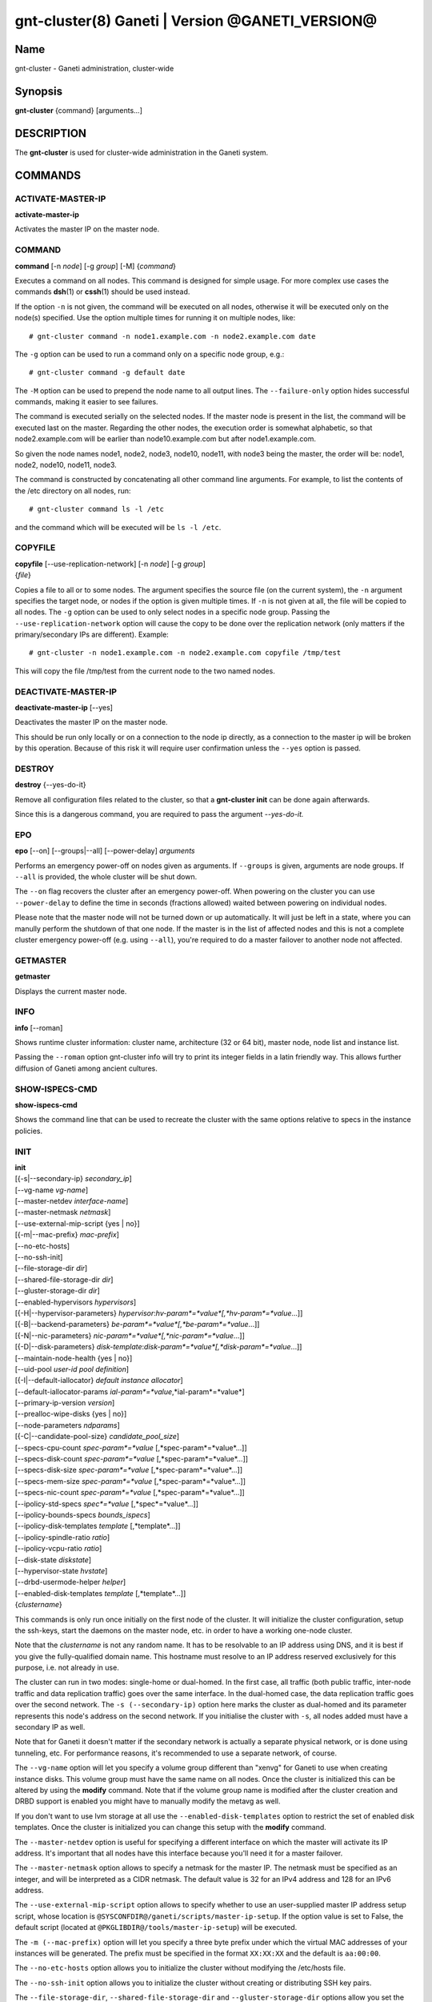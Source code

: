 gnt-cluster(8) Ganeti | Version @GANETI_VERSION@
================================================

Name
----

gnt-cluster - Ganeti administration, cluster-wide

Synopsis
--------

**gnt-cluster** {command} [arguments...]

DESCRIPTION
-----------

The **gnt-cluster** is used for cluster-wide administration in the
Ganeti system.

COMMANDS
--------

ACTIVATE-MASTER-IP
~~~~~~~~~~~~~~~~~~

**activate-master-ip**

Activates the master IP on the master node.

COMMAND
~~~~~~~

**command** [-n *node*] [-g *group*] [-M] {*command*}

Executes a command on all nodes. This command is designed for simple
usage. For more complex use cases the commands **dsh**\(1) or **cssh**\(1)
should be used instead.

If the option ``-n`` is not given, the command will be executed on all
nodes, otherwise it will be executed only on the node(s) specified. Use
the option multiple times for running it on multiple nodes, like::

    # gnt-cluster command -n node1.example.com -n node2.example.com date

The ``-g`` option can be used to run a command only on a specific node
group, e.g.::

    # gnt-cluster command -g default date

The ``-M`` option can be used to prepend the node name to all output
lines. The ``--failure-only`` option hides successful commands, making
it easier to see failures.

The command is executed serially on the selected nodes. If the
master node is present in the list, the command will be executed
last on the master. Regarding the other nodes, the execution order
is somewhat alphabetic, so that node2.example.com will be earlier
than node10.example.com but after node1.example.com.

So given the node names node1, node2, node3, node10, node11, with
node3 being the master, the order will be: node1, node2, node10,
node11, node3.

The command is constructed by concatenating all other command line
arguments. For example, to list the contents of the /etc directory
on all nodes, run::

    # gnt-cluster command ls -l /etc

and the command which will be executed will be ``ls -l /etc``.

COPYFILE
~~~~~~~~

| **copyfile** [\--use-replication-network] [-n *node*] [-g *group*]
| {*file*}

Copies a file to all or to some nodes. The argument specifies the
source file (on the current system), the ``-n`` argument specifies
the target node, or nodes if the option is given multiple times. If
``-n`` is not given at all, the file will be copied to all nodes. The
``-g`` option can be used to only select nodes in a specific node group.
Passing the ``--use-replication-network`` option will cause the
copy to be done over the replication network (only matters if the
primary/secondary IPs are different). Example::

    # gnt-cluster -n node1.example.com -n node2.example.com copyfile /tmp/test

This will copy the file /tmp/test from the current node to the two
named nodes.

DEACTIVATE-MASTER-IP
~~~~~~~~~~~~~~~~~~~~

**deactivate-master-ip** [\--yes]

Deactivates the master IP on the master node.

This should be run only locally or on a connection to the node ip
directly, as a connection to the master ip will be broken by this
operation. Because of this risk it will require user confirmation
unless the ``--yes`` option is passed.

DESTROY
~~~~~~~

**destroy** {\--yes-do-it}

Remove all configuration files related to the cluster, so that a
**gnt-cluster init** can be done again afterwards.

Since this is a dangerous command, you are required to pass the
argument *\--yes-do-it.*

EPO
~~~

**epo** [\--on] [\--groups|\--all] [\--power-delay] *arguments*

Performs an emergency power-off on nodes given as arguments. If
``--groups`` is given, arguments are node groups. If ``--all`` is
provided, the whole cluster will be shut down.

The ``--on`` flag recovers the cluster after an emergency power-off.
When powering on the cluster you can use ``--power-delay`` to define the
time in seconds (fractions allowed) waited between powering on
individual nodes.

Please note that the master node will not be turned down or up
automatically.  It will just be left in a state, where you can manully
perform the shutdown of that one node. If the master is in the list of
affected nodes and this is not a complete cluster emergency power-off
(e.g. using ``--all``), you're required to do a master failover to
another node not affected.

GETMASTER
~~~~~~~~~

**getmaster**

Displays the current master node.

INFO
~~~~

**info** [\--roman]

Shows runtime cluster information: cluster name, architecture (32
or 64 bit), master node, node list and instance list.

Passing the ``--roman`` option gnt-cluster info will try to print
its integer fields in a latin friendly way. This allows further
diffusion of Ganeti among ancient cultures.

SHOW-ISPECS-CMD
~~~~~~~~~~~~~~~

**show-ispecs-cmd**

Shows the command line that can be used to recreate the cluster with the
same options relative to specs in the instance policies.

INIT
~~~~

| **init**
| [{-s|\--secondary-ip} *secondary\_ip*]
| [\--vg-name *vg-name*]
| [\--master-netdev *interface-name*]
| [\--master-netmask *netmask*]
| [\--use-external-mip-script {yes \| no}]
| [{-m|\--mac-prefix} *mac-prefix*]
| [\--no-etc-hosts]
| [\--no-ssh-init]
| [\--file-storage-dir *dir*]
| [\--shared-file-storage-dir *dir*]
| [\--gluster-storage-dir *dir*]
| [\--enabled-hypervisors *hypervisors*]
| [{-H|\--hypervisor-parameters} *hypervisor*:*hv-param*=*value*[,*hv-param*=*value*...]]
| [{-B|\--backend-parameters} *be-param*=*value*[,*be-param*=*value*...]]
| [{-N|\--nic-parameters} *nic-param*=*value*[,*nic-param*=*value*...]]
| [{-D|\--disk-parameters} *disk-template*:*disk-param*=*value*[,*disk-param*=*value*...]]
| [\--maintain-node-health {yes \| no}]
| [\--uid-pool *user-id pool definition*]
| [{-I|\--default-iallocator} *default instance allocator*]
| [\--default-iallocator-params *ial-param*=*value*,*ial-param*=*value*]
| [\--primary-ip-version *version*]
| [\--prealloc-wipe-disks {yes \| no}]
| [\--node-parameters *ndparams*]
| [{-C|\--candidate-pool-size} *candidate\_pool\_size*]
| [\--specs-cpu-count *spec-param*=*value* [,*spec-param*=*value*...]]
| [\--specs-disk-count *spec-param*=*value* [,*spec-param*=*value*...]]
| [\--specs-disk-size *spec-param*=*value* [,*spec-param*=*value*...]]
| [\--specs-mem-size *spec-param*=*value* [,*spec-param*=*value*...]]
| [\--specs-nic-count *spec-param*=*value* [,*spec-param*=*value*...]]
| [\--ipolicy-std-specs *spec*=*value* [,*spec*=*value*...]]
| [\--ipolicy-bounds-specs *bounds_ispecs*]
| [\--ipolicy-disk-templates *template* [,*template*...]]
| [\--ipolicy-spindle-ratio *ratio*]
| [\--ipolicy-vcpu-ratio *ratio*]
| [\--disk-state *diskstate*]
| [\--hypervisor-state *hvstate*]
| [\--drbd-usermode-helper *helper*]
| [\--enabled-disk-templates *template* [,*template*...]]
| {*clustername*}

This commands is only run once initially on the first node of the
cluster. It will initialize the cluster configuration, setup the
ssh-keys, start the daemons on the master node, etc. in order to have
a working one-node cluster.

Note that the *clustername* is not any random name. It has to be
resolvable to an IP address using DNS, and it is best if you give the
fully-qualified domain name. This hostname must resolve to an IP
address reserved exclusively for this purpose, i.e. not already in
use.

The cluster can run in two modes: single-home or dual-homed. In the
first case, all traffic (both public traffic, inter-node traffic and
data replication traffic) goes over the same interface. In the
dual-homed case, the data replication traffic goes over the second
network. The ``-s (--secondary-ip)`` option here marks the cluster as
dual-homed and its parameter represents this node's address on the
second network.  If you initialise the cluster with ``-s``, all nodes
added must have a secondary IP as well.

Note that for Ganeti it doesn't matter if the secondary network is
actually a separate physical network, or is done using tunneling,
etc. For performance reasons, it's recommended to use a separate
network, of course.

The ``--vg-name`` option will let you specify a volume group
different than "xenvg" for Ganeti to use when creating instance
disks. This volume group must have the same name on all nodes. Once
the cluster is initialized this can be altered by using the
**modify** command. Note that if the volume group name is modified after
the cluster creation and DRBD support is enabled you might have to
manually modify the metavg as well.

If you don't want to use lvm storage at all use
the ``--enabled-disk-templates`` option to restrict the set of enabled
disk templates. Once the cluster is initialized
you can change this setup with the **modify** command.

The ``--master-netdev`` option is useful for specifying a different
interface on which the master will activate its IP address. It's
important that all nodes have this interface because you'll need it
for a master failover.

The ``--master-netmask`` option allows to specify a netmask for the
master IP. The netmask must be specified as an integer, and will be
interpreted as a CIDR netmask. The default value is 32 for an IPv4
address and 128 for an IPv6 address.

The ``--use-external-mip-script`` option allows to specify whether to
use an user-supplied master IP address setup script, whose location is
``@SYSCONFDIR@/ganeti/scripts/master-ip-setup``. If the option value is
set to False, the default script (located at
``@PKGLIBDIR@/tools/master-ip-setup``) will be executed.

The ``-m (--mac-prefix)`` option will let you specify a three byte
prefix under which the virtual MAC addresses of your instances will be
generated. The prefix must be specified in the format ``XX:XX:XX`` and
the default is ``aa:00:00``.

The ``--no-etc-hosts`` option allows you to initialize the cluster
without modifying the /etc/hosts file.

The ``--no-ssh-init`` option allows you to initialize the cluster
without creating or distributing SSH key pairs.

The ``--file-storage-dir``, ``--shared-file-storage-dir`` and
``--gluster-storage-dir`` options allow you set the directory to use for
storing the instance disk files when using respectively the file storage
backend, the shared file storage backend and the gluster storage
backend. Note that these directories must be an allowed directory for
file storage. Those directories are specified in the
``@SYSCONFDIR@/ganeti/file-storage-paths`` file.
The file storage directory can also be a subdirectory of an allowed one.
The file storage directory should be present on all nodes.

The ``--prealloc-wipe-disks`` sets a cluster wide configuration value
for wiping disks prior to allocation and size changes (``gnt-instance
grow-disk``). This increases security on instance level as the instance
can't access untouched data from its underlying storage.

The ``--enabled-hypervisors`` option allows you to set the list of
hypervisors that will be enabled for this cluster. Instance
hypervisors can only be chosen from the list of enabled
hypervisors, and the first entry of this list will be used by
default. Currently, the following hypervisors are available:

xen-pvm
    Xen PVM hypervisor

xen-hvm
    Xen HVM hypervisor

kvm
    Linux KVM hypervisor

chroot
    a simple chroot manager that starts chroot based on a script at the
    root of the filesystem holding the chroot

fake
    fake hypervisor for development/testing

Either a single hypervisor name or a comma-separated list of
hypervisor names can be specified. If this option is not specified,
only the xen-pvm hypervisor is enabled by default.

The ``-H (--hypervisor-parameters)`` option allows you to set default
hypervisor specific parameters for the cluster. The format of this
option is the name of the hypervisor, followed by a colon and a
comma-separated list of key=value pairs. The keys available for each
hypervisors are detailed in the **gnt-instance**\(8) man page, in the
**add** command plus the following parameters which are only
configurable globally (at cluster level):

migration\_port
    Valid for the Xen PVM and KVM hypervisors.

    This options specifies the TCP port to use for live-migration. For
    Xen, the same port should be configured on all nodes in the
    ``@XEN_CONFIG_DIR@/xend-config.sxp`` file, under the key
    "xend-relocation-port".

migration\_bandwidth
    Valid for the KVM hypervisor.

    This option specifies the maximum bandwidth that KVM will use for
    instance live migrations. The value is in MiB/s.

    This option is only effective with kvm versions >= 78 and qemu-kvm
    versions >= 0.10.0.

The ``-B (--backend-parameters)`` option allows you to set the default
backend parameters for the cluster. The parameter format is a
comma-separated list of key=value pairs with the following supported
keys:

vcpus
    Number of VCPUs to set for an instance by default, must be an
    integer, will be set to 1 if no specified.

maxmem
    Maximum amount of memory to allocate for an instance by default, can
    be either an integer or an integer followed by a unit (M for
    mebibytes and G for gibibytes are supported), will be set to 128M if
    not specified.

minmem
    Minimum amount of memory to allocate for an instance by default, can
    be either an integer or an integer followed by a unit (M for
    mebibytes and G for gibibytes are supported), will be set to 128M if
    not specified.

auto\_balance
    Value of the auto\_balance flag for instances to use by default,
    will be set to true if not specified.

always\_failover
    Default value for the ``always_failover`` flag for instances; if
    not set, ``False`` is used.


The ``-N (--nic-parameters)`` option allows you to set the default
network interface parameters for the cluster. The parameter format is a
comma-separated list of key=value pairs with the following supported
keys:

mode
    The default NIC mode, one of ``routed``, ``bridged`` or
    ``openvswitch``.

link
    In ``bridged`` or ``openvswitch`` mode the default interface where
    to attach NICs. In ``routed`` mode it represents an
    hypervisor-vif-script dependent value to allow different instance
    groups. For example under the KVM default network script it is
    interpreted as a routing table number or name. Openvswitch support
    is also hypervisor dependent and currently works for the default KVM
    network script. Under Xen a custom network script must be provided.

The ``-D (--disk-parameters)`` option allows you to set the default disk
template parameters at cluster level. The format used for this option is
similar to the one use by the  ``-H`` option: the disk template name
must be specified first, followed by a colon and by a comma-separated
list of key-value pairs. These parameters can only be specified at
cluster and node group level; the cluster-level parameter are inherited
by the node group at the moment of its creation, and can be further
modified at node group level using the **gnt-group**\(8) command.

The following is the list of disk parameters available for the **drbd**
template, with measurement units specified in square brackets at the end
of the description (when applicable):

resync-rate
    Static re-synchronization rate. [KiB/s]

data-stripes
    Number of stripes to use for data LVs.

meta-stripes
    Number of stripes to use for meta LVs.

disk-barriers
    What kind of barriers to **disable** for disks. It can either assume
    the value "n", meaning no barrier disabled, or a non-empty string
    containing a subset of the characters "bfd". "b" means disable disk
    barriers, "f" means disable disk flushes, "d" disables disk drains.

meta-barriers
    Boolean value indicating whether the meta barriers should be
    disabled (True) or not (False).

metavg
    String containing the name of the default LVM volume group for DRBD
    metadata. By default, it is set to ``xenvg``. It can be overridden
    during the instance creation process by using the ``metavg`` key of
    the ``--disk`` parameter.

disk-custom
    String containing additional parameters to be appended to the
    arguments list of ``drbdsetup disk``.

net-custom
    String containing additional parameters to be appended to the
    arguments list of ``drbdsetup net``.

protocol
    Replication protocol for the DRBD device. Has to be either "A", "B"
    or "C". Refer to the DRBD documentation for further information
    about the differences between the protocols.

dynamic-resync
    Boolean indicating whether to use the dynamic resync speed
    controller or not. If enabled, c-plan-ahead must be non-zero and all
    the c-* parameters will be used by DRBD. Otherwise, the value of
    resync-rate will be used as a static resync speed.

c-plan-ahead
    Agility factor of the dynamic resync speed controller. (the higher,
    the slower the algorithm will adapt the resync speed). A value of 0
    (that is the default) disables the controller. [ds]

c-fill-target
    Maximum amount of in-flight resync data for the dynamic resync speed
    controller. [sectors]

c-delay-target
    Maximum estimated peer response latency for the dynamic resync speed
    controller. [ds]

c-min-rate
    Minimum resync speed for the dynamic resync speed controller. [KiB/s]

c-max-rate
    Upper bound on resync speed for the dynamic resync speed controller.
    [KiB/s]

List of parameters available for the **plain** template:

stripes
    Number of stripes to use for new LVs.

List of parameters available for the **rbd** template:

pool
    The RADOS cluster pool, inside which all rbd volumes will reside.
    When a new RADOS cluster is deployed, the default pool to put rbd
    volumes (Images in RADOS terminology) is 'rbd'.

access
    If 'userspace', instances will access their disks directly without
    going through a block device, avoiding expensive context switches
    with kernel space and the potential for deadlocks_ in low memory
    scenarios.

    The default value is 'kernelspace' and it disables this behaviour.
    This setting may only be changed to 'userspace' if all instance
    disks in the affected group or cluster can be accessed in userspace.

    Attempts to use this feature without rbd support compiled in KVM
    result in a "no such file or directory" error messages.

.. _deadlocks: http://tracker.ceph.com/issues/3076

The option ``--maintain-node-health`` allows one to enable/disable
automatic maintenance actions on nodes. Currently these include
automatic shutdown of instances and deactivation of DRBD devices on
offline nodes; in the future it might be extended to automatic
removal of unknown LVM volumes, etc. Note that this option is only
useful if the use of ``ganeti-confd`` was enabled at compilation.

The ``--uid-pool`` option initializes the user-id pool. The
*user-id pool definition* can contain a list of user-ids and/or a
list of user-id ranges. The parameter format is a comma-separated
list of numeric user-ids or user-id ranges. The ranges are defined
by a lower and higher boundary, separated by a dash. The boundaries
are inclusive. If the ``--uid-pool`` option is not supplied, the
user-id pool is initialized to an empty list. An empty list means
that the user-id pool feature is disabled.

The ``-I (--default-iallocator)`` option specifies the default
instance allocator. The instance allocator will be used for operations
like instance creation, instance and node migration, etc. when no
manual override is specified. If this option is not specified and
htools was not enabled at build time, the default instance allocator
will be blank, which means that relevant operations will require the
administrator to manually specify either an instance allocator, or a
set of nodes. If the option is not specified but htools was enabled,
the default iallocator will be **hail**\(1) (assuming it can be found
on disk). The default iallocator can be changed later using the
**modify** command.

The option ``--default-iallocator-params`` sets the cluster-wide
iallocator parameters used by the default iallocator only on instance
allocations.

The ``--primary-ip-version`` option specifies the IP version used
for the primary address. Possible values are 4 and 6 for IPv4 and
IPv6, respectively. This option is used when resolving node names
and the cluster name.

The ``--node-parameters`` option allows you to set default node
parameters for the cluster. Please see **ganeti**\(7) for more
information about supported key=value pairs.

The ``-C (--candidate-pool-size)`` option specifies the
``candidate_pool_size`` cluster parameter. This is the number of nodes
that the master will try to keep as master\_candidates. For more
details about this role and other node roles, see the **ganeti**\(7).

The ``--specs-...`` and ``--ipolicy-...`` options specify the instance
policy on the cluster. The ``--ipolicy-bounds-specs`` option sets the
minimum and maximum specifications for instances. The format is:
min:*param*=*value*,.../max:*param*=*value*,... and further
specifications pairs can be added by using ``//`` as a separator. The
``--ipolicy-std-specs`` option takes a list of parameter/value pairs.
For both options, *param* can be:

- ``cpu-count``: number of VCPUs for an instance
- ``disk-count``: number of disk for an instance
- ``disk-size``: size of each disk
- ``memory-size``: instance memory
- ``nic-count``: number of network interface
- ``spindle-use``: spindle usage for an instance

For the ``--specs-...`` options, each option can have three values:
``min``, ``max`` and ``std``, which can also be modified on group level
(except for ``std``, which is defined once for the entire cluster).
Please note, that ``std`` values are not the same as defaults set by
``--beparams``, but they are used for the capacity calculations.

- ``--specs-cpu-count`` limits the number of VCPUs that can be used by an
  instance.
- ``--specs-disk-count`` limits the number of disks
- ``--specs-disk-size`` limits the disk size for every disk used
- ``--specs-mem-size`` limits the amount of memory available
- ``--specs-nic-count`` sets limits on the number of NICs used

The ``--ipolicy-spindle-ratio`` option takes a decimal number. The
``--ipolicy-disk-templates`` option takes a comma-separated list of disk
templates. This list of disk templates must be a subset of the list
of cluster-wide enabled disk templates (which can be set with
``--enabled-disk-templates``).

- ``--ipolicy-spindle-ratio`` limits the instances-spindles ratio
- ``--ipolicy-vcpu-ratio`` limits the vcpu-cpu ratio

All the instance policy elements can be overridden at group level. Group
level overrides can be removed by specifying ``default`` as the value of
an item.

The ``--drbd-usermode-helper`` option can be used to specify a usermode
helper. Check that this string is the one used by the DRBD kernel.

For details about how to use ``--hypervisor-state`` and ``--disk-state``
have a look at **ganeti**\(7).

The ``--enabled-disk-templates`` option specifies a list of disk templates
that can be used by instances of the cluster. For the possible values in
this list, see **gnt-instance**\(8). Note that in contrast to the list of
disk templates in the ipolicy, this list is a hard restriction. It is not
possible to create instances with disk templates that are not enabled in
the cluster. It is also not possible to disable a disk template when there
are still instances using it. The first disk template in the list of
enabled disk template is the default disk template. It will be used for
instance creation, if no disk template is requested explicitely.

MASTER-FAILOVER
~~~~~~~~~~~~~~~

**master-failover** [\--no-voting] [\--yes-do-it]

Failover the master role to the current node.

The ``--no-voting`` option skips the remote node agreement checks.
This is dangerous, but necessary in some cases (for example failing
over the master role in a 2 node cluster with the original master
down). If the original master then comes up, it won't be able to
start its master daemon because it won't have enough votes, but so
won't the new master, if the master daemon ever needs a restart.
You can pass ``--no-voting`` to **ganeti-masterd** on the new
master to solve this problem, and run **gnt-cluster redist-conf**
to make sure the cluster is consistent again.

The option ``--yes-do-it`` is used together with ``--no-voting``, for
skipping the interactive checks. This is even more dangerous, and should
only be used in conjunction with other means (e.g. a HA suite) to
confirm that the operation is indeed safe.

MASTER-PING
~~~~~~~~~~~

**master-ping**

Checks if the master daemon is alive.

If the master daemon is alive and can respond to a basic query (the
equivalent of **gnt-cluster info**), then the exit code of the
command will be 0. If the master daemon is not alive (either due to
a crash or because this is not the master node), the exit code will
be 1.

MODIFY
~~~~~~

| **modify** [\--submit] [\--print-job-id]
| [\--force]
| [\--vg-name *vg-name*]
| [\--enabled-hypervisors *hypervisors*]
| [{-H|\--hypervisor-parameters} *hypervisor*:*hv-param*=*value*[,*hv-param*=*value*...]]
| [{-B|\--backend-parameters} *be-param*=*value*[,*be-param*=*value*...]]
| [{-N|\--nic-parameters} *nic-param*=*value*[,*nic-param*=*value*...]]
| [{-D|\--disk-parameters} *disk-template*:*disk-param*=*value*[,*disk-param*=*value*...]]
| [\--uid-pool *user-id pool definition*]
| [\--add-uids *user-id pool definition*]
| [\--remove-uids *user-id pool definition*]
| [{-C|\--candidate-pool-size} *candidate\_pool\_size*]
| [\--maintain-node-health {yes \| no}]
| [\--prealloc-wipe-disks {yes \| no}]
| [{-I|\--default-iallocator} *default instance allocator*]
| [\--default-iallocator-params *ial-param*=*value*,*ial-param*=*value*]
| [\--reserved-lvs=*NAMES*]
| [\--node-parameters *ndparams*]
| [\--master-netdev *interface-name*]
| [\--master-netmask *netmask*]
| [\--use-external-mip-script {yes \| no}]
| [\--hypervisor-state *hvstate*]
| [\--disk-state *diskstate*]
| [\--ipolicy-std-specs *spec*=*value* [,*spec*=*value*...]]
| [\--ipolicy-bounds-specs *bounds_ispecs*]
| [\--ipolicy-disk-templates *template* [,*template*...]]
| [\--ipolicy-spindle-ratio *ratio*]
| [\--ipolicy-vcpu-ratio *ratio*]
| [\--enabled-disk-templates *template* [,*template*...]]
| [\--drbd-usermode-helper *helper*]
| [\--file-storage-dir *dir*]
| [\--shared-file-storage-dir *dir*]


Modify the options for the cluster.

The ``--vg-name``, ``--enabled-hypervisors``, ``-H (--hypervisor-parameters)``,
``-B (--backend-parameters)``, ``-D (--disk-parameters)``, ``--nic-parameters``,
``-C (--candidate-pool-size)``, ``--maintain-node-health``,
``--prealloc-wipe-disks``, ``--uid-pool``, ``--node-parameters``,
``--master-netdev``, ``--master-netmask``, ``--use-external-mip-script``,
``--drbd-usermode-helper``, ``--file-storage-dir``,
``--shared-file-storage-dir``, and ``--enabled-disk-templates`` options are
described in the **init** command.

The ``--hypervisor-state`` and ``--disk-state`` options are described in
detail in **ganeti**\(7).

The ``--add-uids`` and ``--remove-uids`` options can be used to
modify the user-id pool by adding/removing a list of user-ids or
user-id ranges.

The option ``--reserved-lvs`` specifies a list (comma-separated) of
logical volume group names (regular expressions) that will be
ignored by the cluster verify operation. This is useful if the
volume group used for Ganeti is shared with the system for other
uses. Note that it's not recommended to create and mark as ignored
logical volume names which match Ganeti's own name format (starting
with UUID and then .diskN), as this option only skips the
verification, but not the actual use of the names given.

To remove all reserved logical volumes, pass in an empty argument
to the option, as in ``--reserved-lvs=`` or ``--reserved-lvs ''``.

The ``-I (--default-iallocator)`` is described in the **init**
command. To clear the default iallocator, just pass an empty string
('').

The option ``--default-iallocator-params`` is described in the **init**
command. To clear the default iallocator parameters, just pass an empty
string ('').

The ``--ipolicy-...`` options are described in the **init** command.

See **ganeti**\(7) for a description of ``--submit`` and other common
options.

QUEUE
~~~~~

**queue** {drain | undrain | info}

Change job queue properties.

The ``drain`` option sets the drain flag on the job queue. No new
jobs will be accepted, but jobs already in the queue will be
processed.

The ``undrain`` will unset the drain flag on the job queue. New
jobs will be accepted.

The ``info`` option shows the properties of the job queue.

WATCHER
~~~~~~~

**watcher** {pause *duration* | continue | info}

Make the watcher pause or let it continue.

The ``pause`` option causes the watcher to pause for *duration*
seconds.

The ``continue`` option will let the watcher continue.

The ``info`` option shows whether the watcher is currently paused.

REDIST-CONF
~~~~~~~~~~~

**redist-conf** [\--submit] [\--print-job-id]

This command forces a full push of configuration files from the
master node to the other nodes in the cluster. This is normally not
needed, but can be run if the **verify** complains about
configuration mismatches.

See **ganeti**\(7) for a description of ``--submit`` and other common
options.

RENAME
~~~~~~

**rename** [-f] {*name*}

Renames the cluster and in the process updates the master IP
address to the one the new name resolves to. At least one of either
the name or the IP address must be different, otherwise the
operation will be aborted.

Note that since this command can be dangerous (especially when run
over SSH), the command will require confirmation unless run with
the ``-f`` option.

RENEW-CRYPTO
~~~~~~~~~~~~

| **renew-crypto** [-f]
| [\--new-cluster-certificate] [\--new-confd-hmac-key]
| [\--new-rapi-certificate] [\--rapi-certificate *rapi-cert*]
| [\--new-spice-certificate | \--spice-certificate *spice-cert*
| \--spice-ca-certificate *spice-ca-cert*]
| [\--new-cluster-domain-secret] [\--cluster-domain-secret *filename*]

This command will stop all Ganeti daemons in the cluster and start
them again once the new certificates and keys are replicated. The
options ``--new-cluster-certificate`` and ``--new-confd-hmac-key``
can be used to regenerate respectively the cluster-internal SSL
certificate and the HMAC key used by **ganeti-confd**\(8).

To generate a new self-signed RAPI certificate (used by
**ganeti-rapi**\(8)) specify ``--new-rapi-certificate``. If you want to
use your own certificate, e.g. one signed by a certificate
authority (CA), pass its filename to ``--rapi-certificate``.

To generate a new self-signed SPICE certificate, used for SPICE
connections to the KVM hypervisor, specify the
``--new-spice-certificate`` option. If you want to provide a
certificate, pass its filename to ``--spice-certificate`` and pass the
signing CA certificate to ``--spice-ca-certificate``.

Finally ``--new-cluster-domain-secret`` generates a new, random
cluster domain secret, and ``--cluster-domain-secret`` reads the
secret from a file. The cluster domain secret is used to sign
information exchanged between separate clusters via a third party.

REPAIR-DISK-SIZES
~~~~~~~~~~~~~~~~~

**repair-disk-sizes** [instance...]

This command checks that the recorded size of the given instance's
disks matches the actual size and updates any mismatches found.
This is needed if the Ganeti configuration is no longer consistent
with reality, as it will impact some disk operations. If no
arguments are given, all instances will be checked. When exclusive
storage is active, also spindles are updated.

Note that only active disks can be checked by this command; in case
a disk cannot be activated it's advised to use
**gnt-instance activate-disks \--ignore-size ...** to force
activation without regard to the current size.

When all the disk sizes are consistent, the command will return no
output. Otherwise it will log details about the inconsistencies in
the configuration.

UPGRADE
~~~~~~~

**upgrade** {--to *version* | --resume}

This command safely switches all nodes of the cluster to a new Ganeti
version. It is a prerequisite that the new version is already installed,
albeit not activated, on all nodes; this requisite is checked before any
actions are done.

If called with the ``--resume`` option, any pending upgrade is
continued, that was interrupted by a power failure or similar on
master. It will do nothing, if not run on the master node, or if no
upgrade was in progress.


VERIFY
~~~~~~

| **verify** [\--no-nplus1-mem] [\--node-group *nodegroup*]
| [\--error-codes] [{-I|\--ignore-errors} *errorcode*]
| [{-I|\--ignore-errors} *errorcode*...]

Verify correctness of cluster configuration. This is safe with
respect to running instances, and incurs no downtime of the
instances.

If the ``--no-nplus1-mem`` option is given, Ganeti won't check
whether if it loses a node it can restart all the instances on
their secondaries (and report an error otherwise).

With ``--node-group``, restrict the verification to those nodes and
instances that live in the named group. This will not verify global
settings, but will allow to perform verification of a group while other
operations are ongoing in other groups.

The ``--error-codes`` option outputs each error in the following
parseable format: *ftype*:*ecode*:*edomain*:*name*:*msg*.
These fields have the following meaning:

ftype
    Failure type. Can be *WARNING* or *ERROR*.

ecode
    Error code of the failure. See below for a list of error codes.

edomain
    Can be *cluster*, *node* or *instance*.

name
    Contains the name of the item that is affected from the failure.

msg
    Contains a descriptive error message about the error

``gnt-cluster verify`` will have a non-zero exit code if at least one of
the failures that are found are of type *ERROR*.

The ``--ignore-errors`` option can be used to change this behaviour,
because it demotes the error represented by the error code received as a
parameter to a warning. The option must be repeated for each error that
should be ignored (e.g.: ``-I ENODEVERSION -I ENODEORPHANLV``). The
``--error-codes`` option can be used to determine the error code of a
given error.

List of error codes:

@CONSTANTS_ECODES@

VERIFY-DISKS
~~~~~~~~~~~~

**verify-disks**

The command checks which instances have degraded DRBD disks and
activates the disks of those instances.

This command is run from the **ganeti-watcher** tool, which also
has a different, complementary algorithm for doing this check.
Together, these two should ensure that DRBD disks are kept
consistent.

VERSION
~~~~~~~

**version**

Show the cluster version.

Tags
~~~~

ADD-TAGS
^^^^^^^^

**add-tags** [\--from *file*] {*tag*...}

Add tags to the cluster. If any of the tags contains invalid
characters, the entire operation will abort.

If the ``--from`` option is given, the list of tags will be
extended with the contents of that file (each line becomes a tag).
In this case, there is not need to pass tags on the command line
(if you do, both sources will be used). A file name of - will be
interpreted as stdin.

LIST-TAGS
^^^^^^^^^

**list-tags**

List the tags of the cluster.

REMOVE-TAGS
^^^^^^^^^^^

**remove-tags** [\--from *file*] {*tag*...}

Remove tags from the cluster. If any of the tags are not existing
on the cluster, the entire operation will abort.

If the ``--from`` option is given, the list of tags to be removed will
be extended with the contents of that file (each line becomes a tag).
In this case, there is not need to pass tags on the command line (if
you do, tags from both sources will be removed). A file name of - will
be interpreted as stdin.

SEARCH-TAGS
^^^^^^^^^^^

**search-tags** {*pattern*}

Searches the tags on all objects in the cluster (the cluster
itself, the nodes and the instances) for a given pattern. The
pattern is interpreted as a regular expression and a search will be
done on it (i.e. the given pattern is not anchored to the beggining
of the string; if you want that, prefix the pattern with ^).

If no tags are matching the pattern, the exit code of the command
will be one. If there is at least one match, the exit code will be
zero. Each match is listed on one line, the object and the tag
separated by a space. The cluster will be listed as /cluster, a
node will be listed as /nodes/*name*, and an instance as
/instances/*name*. Example:

::

    # gnt-cluster search-tags time
    /cluster ctime:2007-09-01
    /nodes/node1.example.com mtime:2007-10-04

.. vim: set textwidth=72 :
.. Local Variables:
.. mode: rst
.. fill-column: 72
.. End:
